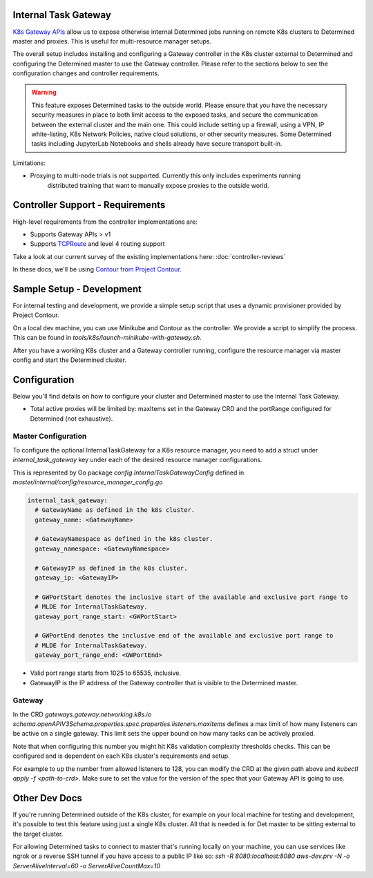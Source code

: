 .. _internal-task-gateway:

#######################
 Internal Task Gateway
#######################

`K8s Gateway APIs <https://gateway-api.sigs.k8s.io/>`_ allow us to expose otherwise internal
Determined jobs running on remote K8s clusters to Determined master and proxies. This is useful for
multi-resource manager setups.

The overall setup includes installing and configuring a Gateway controller in the K8s cluster
external to Determined and configuring the Determined master to use the Gateway controller. Please
refer to the sections below to see the configuration changes and controller requirements.

.. warning::

   This feature exposes Determined tasks to the outside world. Please ensure that you have the
   necessary security measures in place to both limit access to the exposed tasks, and secure the
   communication between the external cluster and the main one. This could include setting up a
   firewall, using a VPN, IP white-listing, K8s Network Policies, native cloud solutions, or other
   security measures. Some Determined tasks including JupyterLab Notebooks and shells already have
   secure transport built-in.

Limitations:

-  Proxying to multi-node trials is not supported. Currently this only includes experiments running
      distributed training that want to manually expose proxies to the outside world.

###################################
 Controller Support - Requirements
###################################

High-level requirements from the controller implementations are:

-  Supports Gateway APIs > v1

-  Supports `TCPRoute
   <https://gateway-api.sigs.k8s.io/concepts/api-overview/#tcproute-and-udproute>`_ and level 4
   routing support

Take a look at our current survey of the existing implementations here: :doc:`controller-reviews`

In these docs, we'll be using `Contour from Project Contour <https://projectcontour.io/>`_.

############################
 Sample Setup - Development
############################

For internal testing and development, we provide a simple setup script that uses a dynamic
provisioner provided by Project Contour.

On a local dev machine, you can use Minikube and Contour as the controller. We provide a script to
simplify the process. This can be found in `tools/k8s/launch-minikube-with-gateway.sh`.

After you have a working K8s cluster and a Gateway controller running, configure the resource
manager via master config and start the Determined cluster.

###############
 Configuration
###############

Below you'll find details on how to configure your cluster and Determined master to use the Internal
Task Gateway.

-  Total active proxies will be limited by: maxItems set in the Gateway CRD and the portRange
   configured for Determined (not exhaustive).

**********************
 Master Configuration
**********************

To configure the optional InternalTaskGateway for a K8s resource manager, you need to add a struct
under `internal_task_gateway` key under each of the desired resource manager configurations.

This is represented by Go package `config.InternalTaskGatewayConfig` defined in
`master/internal/config/resource_manager_config.go`

.. code:: yaml

   internal_task_gateway:
     # GatewayName as defined in the k8s cluster.
     gateway_name: <GatewayName>

     # GatewayNamespace as defined in the k8s cluster.
     gateway_namespace: <GatewayNamespace>

     # GatewayIP as defined in the k8s cluster.
     gateway_ip: <GatewayIP>

     # GWPortStart denotes the inclusive start of the available and exclusive port range to
     # MLDE for InternalTaskGateway.
     gateway_port_range_start: <GWPortStart>

     # GWPortEnd denotes the inclusive end of the available and exclusive port range to
     # MLDE for InternalTaskGateway.
     gateway_port_range_end: <GWPortEnd>

-  Valid port range starts from 1025 to 65535, inclusive.
-  GatewayIP is the IP address of the Gateway controller that is visible to the Determined master.

*********
 Gateway
*********

In the CRD `gateways.gateway.networking.k8s.io`
`schema.openAPIV3Schema.properties.spec.properties.listeners.maxItems` defines a max limit of how
many listeners can be active on a single gateway. This limit sets the upper bound on how many tasks
can be actively proxied.

Note that when configuring this number you might hit K8s validation complexity thresholds checks.
This can be configured and is dependent on each K8s cluster's requirements and setup.

For example to up the number from allowed listeners to 128, you can modify the CRD at the given path
above and `kubectl apply -f <path-to-crd>`. Make sure to set the value for the version of the spec
that your Gateway API is going to use.

################
 Other Dev Docs
################

If you're running Determined outside of the K8s cluster, for example on your local machine for
testing and development, it's possible to test this feature using just a single K8s cluster. All
that is needed is for Det master to be sitting external to the target cluster.

For allowing Determined tasks to connect to master that's running locally on your machine, you can
use services like ngrok or a reverse SSH tunnel if you have access to a public IP like so: `ssh -R
8080:localhost:8080 aws-dev.prv -N -o ServerAliveInterval=60 -o ServerAliveCountMax=10`

